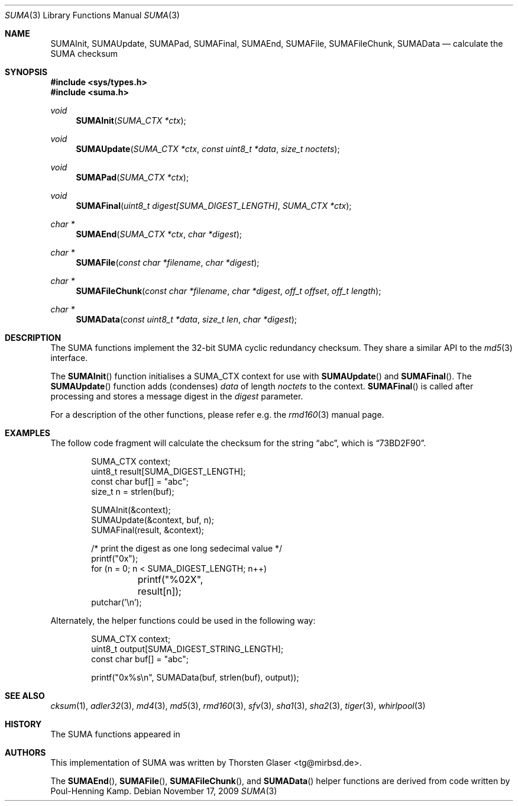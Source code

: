 .\" $MirOS: src/lib/libc/hash/suma.3,v 1.2 2007/05/07 16:15:57 tg Exp $
.\"-
.\" Copyright (c) 2007, 2009
.\"	Thorsten Glaser <tg@mirbsd.org>
.\"
.\" Provided that these terms and disclaimer and all copyright notices
.\" are retained or reproduced in an accompanying document, permission
.\" is granted to deal in this work without restriction, including un-
.\" limited rights to use, publicly perform, distribute, sell, modify,
.\" merge, give away, or sublicence.
.\"
.\" This work is provided "AS IS" and WITHOUT WARRANTY of any kind, to
.\" the utmost extent permitted by applicable law, neither express nor
.\" implied; without malicious intent or gross negligence. In no event
.\" may a licensor, author or contributor be held liable for indirect,
.\" direct, other damage, loss, or other issues arising in any way out
.\" of dealing in the work, even if advised of the possibility of such
.\" damage or existence of a defect, except proven that it results out
.\" of said person's immediate fault when using the work as intended.
.\"-
.\" Try to make GNU groff and AT&T nroff more compatible
.\" * ` generates ‘ in gnroff, so use \`
.\" * ' generates ’ in gnroff, \' generates ´, so use \*(aq
.\" * - generates ‐ in gnroff, \- generates −, so .tr it to -
.\"   thus use - for hyphens and \- for minus signs and option dashes
.\" * ~ is size-reduced and placed atop in groff, so use \*(TI
.\" * ^ is size-reduced and placed atop in groff, so use \*(ha
.\" * \(en does not work in nroff, so use \*(en
.\" The section after the "doc" macropackage has been loaded contains
.\" additional code to convene between the UCB mdoc macropackage (and
.\" its variant as BSD mdoc in groff) and the GNU mdoc macropackage.
.\"
.ie \n(.g \{\
.	if \*[.T]ascii .tr \-\N'45'
.	if \*[.T]latin1 .tr \-\N'45'
.	if \*[.T]utf8 .tr \-\N'45'
.	ds <= \[<=]
.	ds >= \[>=]
.	ds Rq \[rq]
.	ds Lq \[lq]
.	ds sL \(aq
.	ds sR \(aq
.	if \*[.T]utf8 .ds sL `
.	if \*[.T]ps .ds sL `
.	if \*[.T]utf8 .ds sR '
.	if \*[.T]ps .ds sR '
.	ds aq \(aq
.	ds TI \(ti
.	ds ha \(ha
.	ds en \(en
.\}
.el \{\
.	ds aq '
.	ds TI ~
.	ds ha ^
.	ds en \(em
.\}
.\"
.\" Implement .Dd with the Mdocdate RCS keyword
.\"
.rn Dd xD
.de Dd
.ie \\$1$Mdocdate: \{\
.	xD \\$2 \\$3, \\$4
.\}
.el .xD \\$1 \\$2 \\$3 \\$4 \\$5 \\$6 \\$7 \\$8
..
.\"
.\" .Dd must come before definition of .Mx, because when called
.\" with -mandoc, it might implement .Mx itself, but we want to
.\" use our own definition. And .Dd must come *first*, always.
.\"
.Dd $Mdocdate: November 17 2009 $
.\"
.\" Check which macro package we use
.\"
.ie \n(.g \{\
.	ie d volume-ds-1 .ds tT gnu
.	el .ds tT bsd
.\}
.el .ds tT ucb
.\"
.\" Implement .Mx (MirBSD)
.\"
.ie "\*(tT"gnu" \{\
.	eo
.	de Mx
.	nr curr-font \n[.f]
.	nr curr-size \n[.ps]
.	ds str-Mx \f[\n[curr-font]]\s[\n[curr-size]u]
.	ds str-Mx1 \*[Tn-font-size]\%MirOS\*[str-Mx]
.	if !\n[arg-limit] \
.	if \n[.$] \{\
.	ds macro-name Mx
.	parse-args \$@
.	\}
.	if (\n[arg-limit] > \n[arg-ptr]) \{\
.	nr arg-ptr +1
.	ie (\n[type\n[arg-ptr]] == 2) \
.	as str-Mx1 \~\*[arg\n[arg-ptr]]
.	el \
.	nr arg-ptr -1
.	\}
.	ds arg\n[arg-ptr] "\*[str-Mx1]
.	nr type\n[arg-ptr] 2
.	ds space\n[arg-ptr] "\*[space]
.	nr num-args (\n[arg-limit] - \n[arg-ptr])
.	nr arg-limit \n[arg-ptr]
.	if \n[num-args] \
.	parse-space-vector
.	print-recursive
..
.	ec
.	ds sP \s0
.	ds tN \*[Tn-font-size]
.\}
.el \{\
.	de Mx
.	nr cF \\n(.f
.	nr cZ \\n(.s
.	ds aa \&\f\\n(cF\s\\n(cZ
.	if \\n(aC==0 \{\
.		ie \\n(.$==0 \&MirOS\\*(aa
.		el .aV \\$1 \\$2 \\$3 \\$4 \\$5 \\$6 \\$7 \\$8 \\$9
.	\}
.	if \\n(aC>\\n(aP \{\
.		nr aP \\n(aP+1
.		ie \\n(C\\n(aP==2 \{\
.			as b1 \&MirOS\ #\&\\*(A\\n(aP\\*(aa
.			ie \\n(aC>\\n(aP \{\
.				nr aP \\n(aP+1
.				nR
.			\}
.			el .aZ
.		\}
.		el \{\
.			as b1 \&MirOS\\*(aa
.			nR
.		\}
.	\}
..
.\}
.\"-
.Dt SUMA 3
.Os
.Sh NAME
.Nm SUMAInit ,
.Nm SUMAUpdate ,
.Nm SUMAPad ,
.Nm SUMAFinal ,
.Nm SUMAEnd ,
.Nm SUMAFile ,
.Nm SUMAFileChunk ,
.Nm SUMAData
.Nd calculate the "SUMA" checksum
.Sh SYNOPSIS
.Fd #include <sys/types.h>
.Fd #include <suma.h>
.Ft void
.Fn SUMAInit "SUMA_CTX *ctx"
.Ft void
.Fn SUMAUpdate "SUMA_CTX *ctx" "const uint8_t *data" "size_t noctets"
.Ft void
.Fn SUMAPad "SUMA_CTX *ctx"
.Ft void
.Fn SUMAFinal "uint8_t digest[SUMA_DIGEST_LENGTH]" "SUMA_CTX *ctx"
.Ft "char *"
.Fn SUMAEnd "SUMA_CTX *ctx" "char *digest"
.Ft "char *"
.Fn SUMAFile "const char *filename" "char *digest"
.Ft "char *"
.Fn SUMAFileChunk "const char *filename" "char *digest" "off_t offset" "off_t length"
.Ft "char *"
.Fn SUMAData "const uint8_t *data" "size_t len" "char *digest"
.Sh DESCRIPTION
The SUMA functions implement the 32-bit SUMA cyclic redundancy checksum.
They share a similar API to the
.Xr md5 3
interface.
.\"XXX algorithm description - take from cksum(1) or so
.Pp
The
.Fn SUMAInit
function initialises a SUMA_CTX context for use with
.Fn SUMAUpdate
and
.Fn SUMAFinal .
The
.Fn SUMAUpdate
function adds (condenses)
.Ar data
of length
.Ar noctets
to the context.
.Fn SUMAFinal
is called after processing and stores a message digest in the
.Ar digest
parameter.
.Pp
For a description of the other functions, please refer e\.g\. the
.Xr rmd160 3
manual page.
.Sh EXAMPLES
The follow code fragment will calculate the checksum for
the string
.Dq abc ,
which is
.Dq 73BD2F90 .
.Bd -literal -offset indent
SUMA_CTX context;
uint8_t result[SUMA_DIGEST_LENGTH];
const char buf[] = "abc";
size_t n = strlen(buf);

SUMAInit(&context);
SUMAUpdate(&context, buf, n);
SUMAFinal(result, &context);

/* print the digest as one long sedecimal value */
printf("0x");
for (n = 0; n < SUMA_DIGEST_LENGTH; n++)
	printf("%02X", result[n]);
putchar('\en');
.Ed
.Pp
Alternately, the helper functions could be used in the following way:
.Bd -literal -offset indent
SUMA_CTX context;
uint8_t output[SUMA_DIGEST_STRING_LENGTH];
const char buf[] = "abc";

printf("0x%s\en", SUMAData(buf, strlen(buf), output));
.Ed
.Sh SEE ALSO
.Xr cksum 1 ,
.Xr adler32 3 ,
.Xr md4 3 ,
.Xr md5 3 ,
.Xr rmd160 3 ,
.Xr sfv 3 ,
.Xr sha1 3 ,
.Xr sha2 3 ,
.Xr tiger 3 ,
.Xr whirlpool 3
.Sh HISTORY
The SUMA functions appeared in
.Mx 10 .
.Sh AUTHORS
This implementation of SUMA was written by
.An Thorsten Glaser Aq tg@mirbsd.de .
.Pp
The
.Fn SUMAEnd ,
.Fn SUMAFile ,
.Fn SUMAFileChunk ,
and
.Fn SUMAData
helper functions are derived from code written by Poul-Henning Kamp.
